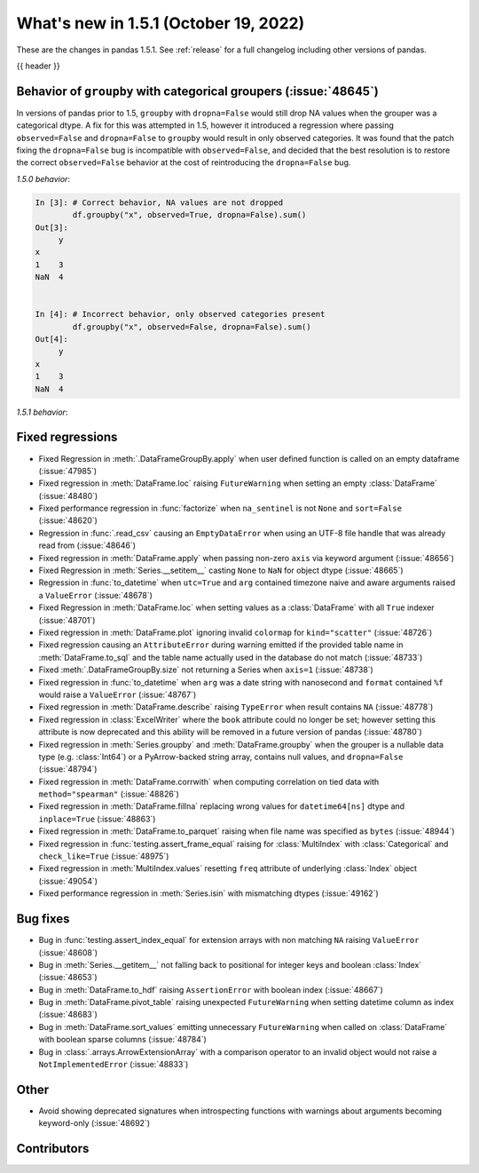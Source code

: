 .. _whatsnew_151:

What's new in 1.5.1 (October 19, 2022)
--------------------------------------

These are the changes in pandas 1.5.1. See :ref:`release` for a full changelog
including other versions of pandas.

{{ header }}

.. ---------------------------------------------------------------------------

.. _whatsnew_151.groupby_categorical_regr:

Behavior of ``groupby`` with categorical groupers (:issue:`48645`)
~~~~~~~~~~~~~~~~~~~~~~~~~~~~~~~~~~~~~~~~~~~~~~~~~~~~~~~~~~~~~~~~~~

In versions of pandas prior to 1.5, ``groupby`` with ``dropna=False`` would still drop
NA values when the grouper was a categorical dtype. A fix for this was attempted in
1.5, however it introduced a regression where passing ``observed=False`` and
``dropna=False`` to ``groupby`` would result in only observed categories. It was found
that the patch fixing the ``dropna=False`` bug is incompatible with ``observed=False``,
and decided that the best resolution is to restore the correct ``observed=False``
behavior at the cost of reintroducing the ``dropna=False`` bug.

.. ipython:: python

   df = pd.DataFrame(
       {
           "x": pd.Categorical([1, None], categories=[1, 2, 3]),
           "y": [3, 4],
       }
   )
   df

*1.5.0 behavior*:

.. code-block:: ipython

   In [3]: # Correct behavior, NA values are not dropped
           df.groupby("x", observed=True, dropna=False).sum()
   Out[3]:
        y
   x
   1    3
   NaN  4


   In [4]: # Incorrect behavior, only observed categories present
           df.groupby("x", observed=False, dropna=False).sum()
   Out[4]:
        y
   x
   1    3
   NaN  4


*1.5.1 behavior*:

.. ipython:: python

   # Incorrect behavior, NA values are dropped
   df.groupby("x", observed=True, dropna=False).sum()

   # Correct behavior, unobserved categories present (NA values still dropped)
   df.groupby("x", observed=False, dropna=False).sum()

.. _whatsnew_151.regressions:

Fixed regressions
~~~~~~~~~~~~~~~~~
- Fixed Regression in :meth:`.DataFrameGroupBy.apply` when user defined function is called on an empty dataframe (:issue:`47985`)
- Fixed regression in :meth:`DataFrame.loc` raising ``FutureWarning`` when setting an empty :class:`DataFrame` (:issue:`48480`)
- Fixed performance regression in :func:`factorize` when ``na_sentinel`` is not ``None`` and ``sort=False`` (:issue:`48620`)
- Regression in :func:`.read_csv` causing an ``EmptyDataError`` when using an UTF-8 file handle that was already read from (:issue:`48646`)
- Fixed regression in :meth:`DataFrame.apply` when passing non-zero ``axis`` via keyword argument (:issue:`48656`)
- Fixed Regression in :meth:`Series.__setitem__` casting ``None`` to ``NaN`` for object dtype (:issue:`48665`)
- Regression in :func:`to_datetime` when ``utc=True`` and ``arg`` contained timezone naive and aware arguments raised a ``ValueError`` (:issue:`48678`)
- Fixed Regression in :meth:`DataFrame.loc` when setting values as a :class:`DataFrame` with all ``True`` indexer (:issue:`48701`)
- Fixed regression in :meth:`DataFrame.plot` ignoring invalid ``colormap`` for ``kind="scatter"`` (:issue:`48726`)
- Fixed regression causing an ``AttributeError`` during warning emitted if the provided table name in :meth:`DataFrame.to_sql` and the table name actually used in the database do not match (:issue:`48733`)
- Fixed :meth:`.DataFrameGroupBy.size` not returning a Series when ``axis=1`` (:issue:`48738`)
- Fixed regression in :func:`to_datetime` when ``arg`` was a date string with nanosecond and ``format`` contained ``%f`` would raise a ``ValueError`` (:issue:`48767`)
- Fixed regression in :meth:`DataFrame.describe` raising ``TypeError`` when result contains ``NA`` (:issue:`48778`)
- Fixed regression in :class:`ExcelWriter` where the ``book`` attribute could no longer be set; however setting this attribute is now deprecated and this ability will be removed in a future version of pandas (:issue:`48780`)
- Fixed regression in :meth:`Series.groupby` and :meth:`DataFrame.groupby` when the grouper is a nullable data type (e.g. :class:`Int64`) or a PyArrow-backed string array, contains null values, and ``dropna=False`` (:issue:`48794`)
- Fixed regression in :meth:`DataFrame.corrwith` when computing correlation on tied data with ``method="spearman"`` (:issue:`48826`)
- Fixed regression in :meth:`DataFrame.fillna` replacing wrong values for ``datetime64[ns]`` dtype and ``inplace=True`` (:issue:`48863`)
- Fixed regression in :meth:`DataFrame.to_parquet` raising when file name was specified as ``bytes`` (:issue:`48944`)
- Fixed regression in :func:`testing.assert_frame_equal` raising for :class:`MultiIndex` with :class:`Categorical` and ``check_like=True`` (:issue:`48975`)
- Fixed regression in :meth:`MultiIndex.values` resetting ``freq`` attribute of underlying :class:`Index` object (:issue:`49054`)
- Fixed performance regression in :meth:`Series.isin` with mismatching dtypes (:issue:`49162`)

.. ---------------------------------------------------------------------------

.. _whatsnew_151.bug_fixes:

Bug fixes
~~~~~~~~~
- Bug in :func:`testing.assert_index_equal` for extension arrays with non matching ``NA`` raising ``ValueError`` (:issue:`48608`)
- Bug in :meth:`Series.__getitem__` not falling back to positional for integer keys and boolean :class:`Index` (:issue:`48653`)
- Bug in :meth:`DataFrame.to_hdf` raising ``AssertionError`` with boolean index (:issue:`48667`)
- Bug in :meth:`DataFrame.pivot_table` raising unexpected ``FutureWarning`` when setting datetime column as index (:issue:`48683`)
- Bug in :meth:`DataFrame.sort_values` emitting unnecessary ``FutureWarning`` when called on :class:`DataFrame` with boolean sparse columns (:issue:`48784`)
- Bug in :class:`.arrays.ArrowExtensionArray` with a comparison operator to an invalid object would not raise a ``NotImplementedError`` (:issue:`48833`)

.. ---------------------------------------------------------------------------

.. _whatsnew_151.other:

Other
~~~~~
- Avoid showing deprecated signatures when introspecting functions with warnings about arguments becoming keyword-only (:issue:`48692`)

.. ---------------------------------------------------------------------------

.. _whatsnew_151.contributors:

Contributors
~~~~~~~~~~~~

.. contributors:: v1.5.0..v1.5.1
